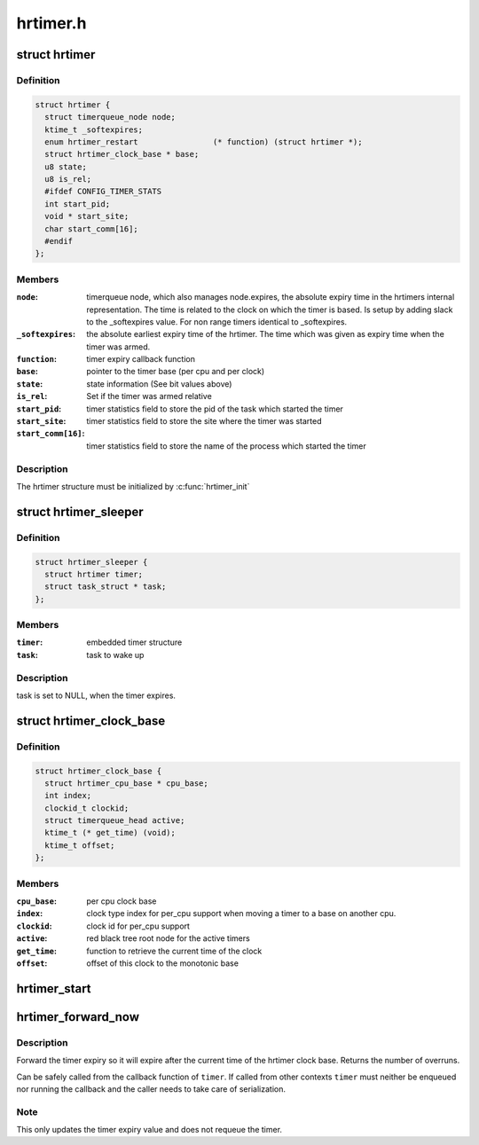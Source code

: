 .. -*- coding: utf-8; mode: rst -*-

=========
hrtimer.h
=========


.. _`hrtimer`:

struct hrtimer
==============

.. c:type:: hrtimer

    the basic hrtimer structure


.. _`hrtimer.definition`:

Definition
----------

.. code-block:: c

  struct hrtimer {
    struct timerqueue_node node;
    ktime_t _softexpires;
    enum hrtimer_restart		(* function) (struct hrtimer *);
    struct hrtimer_clock_base * base;
    u8 state;
    u8 is_rel;
    #ifdef CONFIG_TIMER_STATS
    int start_pid;
    void * start_site;
    char start_comm[16];
    #endif
  };


.. _`hrtimer.members`:

Members
-------

:``node``:
    timerqueue node, which also manages node.expires,
    the absolute expiry time in the hrtimers internal
    representation. The time is related to the clock on
    which the timer is based. Is setup by adding
    slack to the _softexpires value. For non range timers
    identical to _softexpires.

:``_softexpires``:
    the absolute earliest expiry time of the hrtimer.
    The time which was given as expiry time when the timer
    was armed.

:``function``:
    timer expiry callback function

:``base``:
    pointer to the timer base (per cpu and per clock)

:``state``:
    state information (See bit values above)

:``is_rel``:
    Set if the timer was armed relative

:``start_pid``:
    timer statistics field to store the pid of the task which
    started the timer

:``start_site``:
    timer statistics field to store the site where the timer
    was started

:``start_comm[16]``:
    timer statistics field to store the name of the process which
    started the timer




.. _`hrtimer.description`:

Description
-----------

The hrtimer structure must be initialized by :c:func:`hrtimer_init`



.. _`hrtimer_sleeper`:

struct hrtimer_sleeper
======================

.. c:type:: hrtimer_sleeper

    simple sleeper structure


.. _`hrtimer_sleeper.definition`:

Definition
----------

.. code-block:: c

  struct hrtimer_sleeper {
    struct hrtimer timer;
    struct task_struct * task;
  };


.. _`hrtimer_sleeper.members`:

Members
-------

:``timer``:
    embedded timer structure

:``task``:
    task to wake up




.. _`hrtimer_sleeper.description`:

Description
-----------

task is set to NULL, when the timer expires.



.. _`hrtimer_clock_base`:

struct hrtimer_clock_base
=========================

.. c:type:: hrtimer_clock_base

    the timer base for a specific clock


.. _`hrtimer_clock_base.definition`:

Definition
----------

.. code-block:: c

  struct hrtimer_clock_base {
    struct hrtimer_cpu_base * cpu_base;
    int index;
    clockid_t clockid;
    struct timerqueue_head active;
    ktime_t (* get_time) (void);
    ktime_t offset;
  };


.. _`hrtimer_clock_base.members`:

Members
-------

:``cpu_base``:
    per cpu clock base

:``index``:
    clock type index for per_cpu support when moving a
    timer to a base on another cpu.

:``clockid``:
    clock id for per_cpu support

:``active``:
    red black tree root node for the active timers

:``get_time``:
    function to retrieve the current time of the clock

:``offset``:
    offset of this clock to the monotonic base




.. _`hrtimer_start`:

hrtimer_start
=============

.. c:function:: void hrtimer_start (struct hrtimer *timer, ktime_t tim, const enum hrtimer_mode mode)

    (re)start an hrtimer on the current CPU

    :param struct hrtimer \*timer:
        the timer to be added

    :param ktime_t tim:
        expiry time

    :param const enum hrtimer_mode mode:
        expiry mode: absolute (HRTIMER_MODE_ABS) or
        relative (HRTIMER_MODE_REL)



.. _`hrtimer_forward_now`:

hrtimer_forward_now
===================

.. c:function:: u64 hrtimer_forward_now (struct hrtimer *timer, ktime_t interval)

    forward the timer expiry so it expires after now

    :param struct hrtimer \*timer:
        hrtimer to forward

    :param ktime_t interval:
        the interval to forward



.. _`hrtimer_forward_now.description`:

Description
-----------

Forward the timer expiry so it will expire after the current time
of the hrtimer clock base. Returns the number of overruns.

Can be safely called from the callback function of ``timer``\ . If
called from other contexts ``timer`` must neither be enqueued nor
running the callback and the caller needs to take care of
serialization.



.. _`hrtimer_forward_now.note`:

Note
----

This only updates the timer expiry value and does not requeue
the timer.

